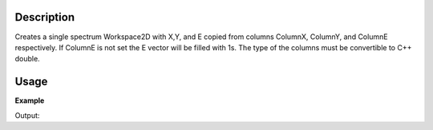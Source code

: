 .. algorithm::

.. summary::

.. alias::

.. properties::

Description
-----------

Creates a single spectrum Workspace2D with X,Y, and E copied from
columns ColumnX, ColumnY, and ColumnE respectively. If ColumnE is not
set the E vector will be filled with 1s. The type of the columns must be
convertible to C++ double.

Usage
-----

**Example**

.. testcode:: ExConvertTabletoMatrix

    t=WorkspaceFactory.createTable()
    t.addColumn("double","A")
    t.addColumn("double","B")
    t.addColumn("double","BError")
    t.addRow([1,2,1])
    t.addRow([3,4,1])
    t.addRow([5,6,1])

    #add it to the Mantid workspace list
    mtd.addOrReplace("myTable",t)

    ws=ConvertTableToMatrixWorkspace(t,"A","B","BError")

    print "%s is a %s and the Y values are:" % (ws,ws.id())
    print ws.readY(0)

Output:

.. testoutput:: ExConvertTabletoMatrix

    ws is a Workspace2D and the Y values are:
    [ 2.  4.  6.]

.. categories::


